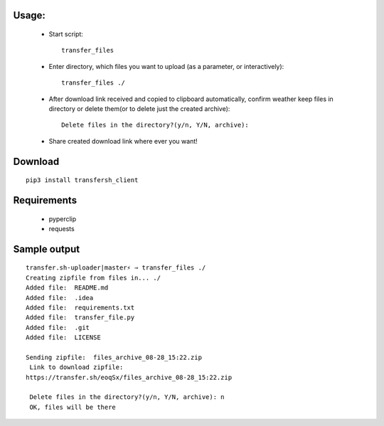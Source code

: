 ============
Usage:
============
 - Start script::

     transfer_files

 - Enter directory, which files you want to upload (as a parameter, or interactively)::

    transfer_files ./ 

 - After download link received and copied to clipboard automatically, confirm weather keep files in directory or delete them(or to delete just the created archive)::

    Delete files in the directory?(y/n, Y/N, archive):
 - Share created download link where ever you want!

============
Download
============
::

  pip3 install transfersh_client

==================
Requirements
==================
 - pyperclip
 - requests

==================
Sample output
==================
::

  transfer.sh-uploader|master⚡ ⇒ transfer_files ./                                     
  Creating zipfile from files in... ./
  Added file:  README.md
  Added file:  .idea
  Added file:  requirements.txt
  Added file:  transfer_file.py
  Added file:  .git
  Added file:  LICENSE
  
  Sending zipfile:  files_archive_08-28_15:22.zip   
   Link to download zipfile:
  https://transfer.sh/eoqSx/files_archive_08-28_15:22.zip
   
   Delete files in the directory?(y/n, Y/N, archive): n
   OK, files will be there


